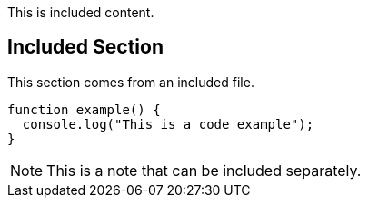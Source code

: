This is included content.

== Included Section

This section comes from an included file.

// tag::code-example[]
[source,typescript]
----
function example() {
  console.log("This is a code example");
}
----
// end::code-example[]

// tag::note[]
[NOTE]
====
This is a note that can be included separately.
====
// end::note[] 